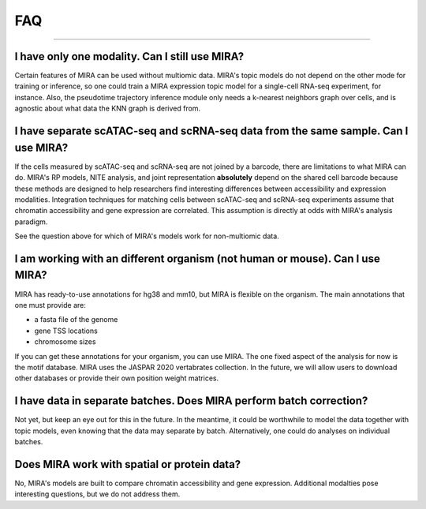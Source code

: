 
FAQ
===

------------

I have only one modality. Can I still use MIRA?
~~~~~~~~~~~~~~~~~~~~~~~~~~~~~~~~~~~~~~~~~~~~~~~

Certain features of MIRA can be used without multiomic data. MIRA's topic
models do not depend on the other mode for training or inference, so one
could train a MIRA expression topic model for a single-cell RNA-seq experiment,
for instance. Also, the pseudotime trajectory inference module only needs 
a k-nearest neighbors graph over cells, and is agnostic about what data 
the KNN graph is derived from.

I have separate scATAC-seq and scRNA-seq data from the same sample. Can I use MIRA?
~~~~~~~~~~~~~~~~~~~~~~~~~~~~~~~~~~~~~~~~~~~~~~~~~~~~~~~~~~~~~~~~~~~~~~~~~~~~~~~~~~~

If the cells measured by scATAC-seq and scRNA-seq are not joined by a barcode,
there are limitations to what MIRA can do. MIRA's RP models, NITE analysis, 
and joint representation **absolutely** depend on the shared cell barcode because
these methods are designed to help researchers find interesting differences
between accessibility and expression modalities. Integration techniques for 
matching cells between scATAC-seq and scRNA-seq experiments assume 
that chromatin accessibility and gene expression are correlated. 
This assumption is directly at odds with MIRA's analysis paradigm. 

See the question above for which of MIRA's models work for non-multiomic data.

I am working with an different organism (not human or mouse). Can I use MIRA?
~~~~~~~~~~~~~~~~~~~~~~~~~~~~~~~~~~~~~~~~~~~~~~~~~~~~~~~~~~~~~~~~~~~~~~~~~~~~~

MIRA has ready-to-use annotations for hg38 and mm10, but MIRA is flexible
on the organism. The main annotations that one must provide are:

* a fasta file of the genome
* gene TSS locations
* chromosome sizes

If you can get these annotations for your organism, you can use MIRA. The one
fixed aspect of the analysis for now is the motif database. MIRA uses the
JASPAR 2020 vertabrates collection. In the future, we will allow users to
download other databases or provide their own position weight matrices.

I have data in separate batches. Does MIRA perform batch correction?
~~~~~~~~~~~~~~~~~~~~~~~~~~~~~~~~~~~~~~~~~~~~~~~~~~~~~~~~~~~~~~~~~~~~

Not yet, but keep an eye out for this in the future. In the meantime, it could
be worthwhile to model the data together with topic models, even knowing that the data
may separate by batch. Alternatively, one could do analyses on individual batches.

Does MIRA work with spatial or protein data?
~~~~~~~~~~~~~~~~~~~~~~~~~~~~~~~~~~~~~~~~~~~~

No, MIRA's models are built to compare chromatin accessibility and gene expression.
Additional modalties pose interesting questions, but we do not address them. 